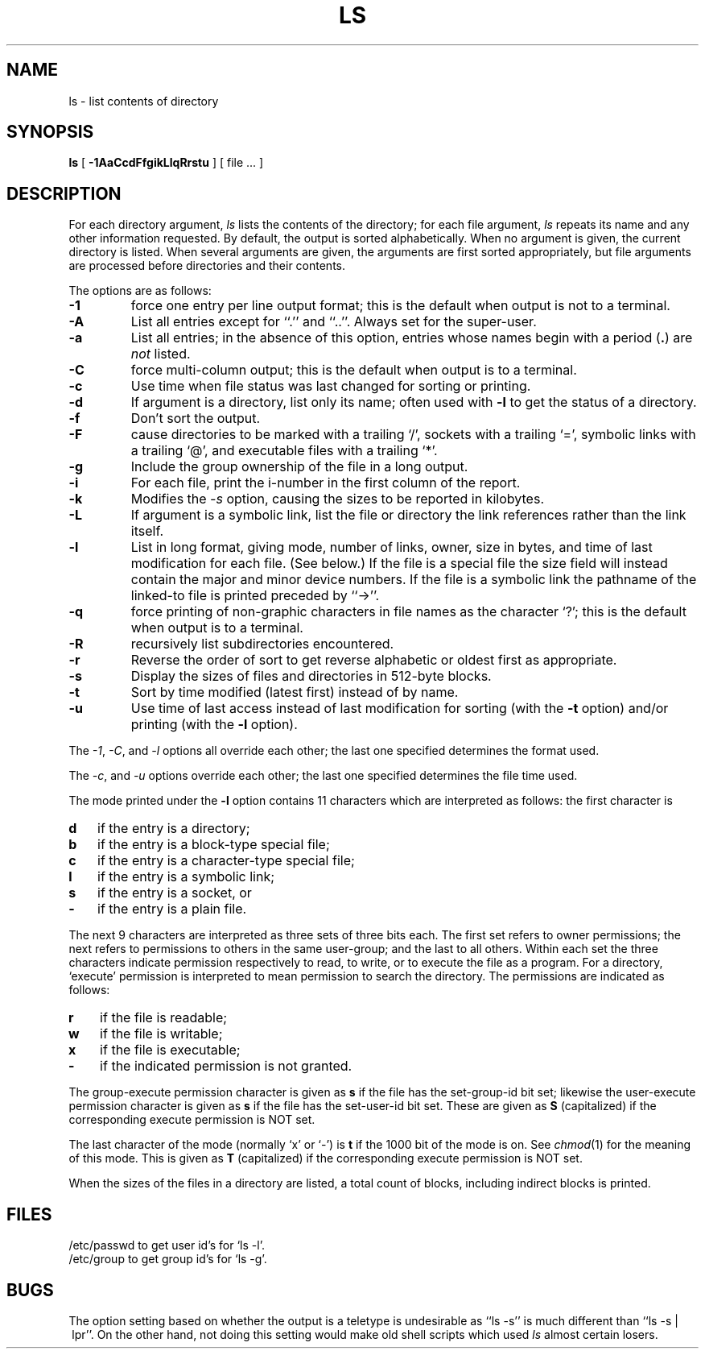 .\" Copyright (c) 1980 Regents of the University of California.
.\" All rights reserved.  The Berkeley software License Agreement
.\" specifies the terms and conditions for redistribution.
.\"
.\"	@(#)ls.1	6.11 (Berkeley) %G%
.\"
.TH LS 1 ""
.UC
.SH NAME
ls \- list contents of directory
.SH SYNOPSIS
.B ls
[
.B \-1AaCcdFfgikLlqRrstu
] [ file ... ]
.br
.SH DESCRIPTION
For each directory argument,
.I ls
lists the contents of the directory;
for each file argument,
.I ls
repeats its name and any other information requested.
By default, the output is sorted alphabetically.
When no argument is given, the current directory is listed.
When several arguments are given,
the arguments are first sorted appropriately,
but file arguments are processed
before directories and their contents.
.PP
The options are as follows:
.TP
.B \-1
force one entry per line output format; this is the default when
output is not to a terminal.
.TP
.B \-A
List all entries except for ``.'' and ``..''.
Always set for the super-user.
.TP
.B \-a
List all entries; in the absence of this option, entries whose
names begin with a period
.RB ( . )
are
.I not
listed.
.TP
.B \-C
force multi-column output; this is the default when output is to a terminal.
.TP
.B \-c
Use time when file status was last changed for sorting or printing.
.TP
.B \-d
If argument is a directory, list only its name;
often used with \fB\-l\fR to get the status of a directory.
.TP
.B \-f
Don't sort the output.
.TP
.B \-F
cause directories to be marked with a trailing `/',
sockets with a trailing `=',
symbolic links with a trailing `@', and executable
files with a trailing `*'.
.TP
.B \-g
Include the group ownership of the file in a long output.
.TP
.B \-i
For each file, print the i-number in the first column of the report.
.TP
.B -k
Modifies the
.I -s
option, causing the sizes to be reported in kilobytes.
.TP
.B \-L
If argument is a symbolic link, list the file or directory the link references
rather than the link itself.
.TP
.B \-l
List in long format, giving mode, number of links, owner,
size in bytes, and time of last modification for each file.
(See below.)
If the file is a special file the size field will instead contain
the major and minor device numbers.
If the file is a symbolic link the pathname of
the linked-to file is printed preceded by ``\->''.
.TP
.B \-q
force printing of non-graphic characters in file names as
the character `?'; this is the default when output is to a terminal.
.TP
.B \-R
recursively list subdirectories encountered.
.TP
.B \-r
Reverse the order of sort to get reverse alphabetic
or oldest first as appropriate.
.TP
.B \-s
Display the sizes of files and directories in 512-byte blocks.
.TP
.B \-t
Sort by time modified (latest first) instead of
by name.
.TP
.B \-u
Use time of last access instead of last
modification for sorting
(with the \fB\-t\fP option)
and/or printing (with the \fB\-l\fP option).
.PP
The
.IR -1 ,
.IR -C ,
and
.I -l
options all override each other; the last one specified determines
the format used.
.PP
The
.IR -c ,
and
.I -u
options override each other; the last one specified determines
the file time used.
.PP
The mode printed under the
.B \-l
option contains 11 characters
which are interpreted
as follows:
the first character is
.TP 3
.B d
if the entry is a directory;
.br
.ns
.TP 3
.B b
if the entry is a block-type special file;
.br
.ns
.TP 3
.B c
if the entry is a character-type special file;
.br
.ns
.TP 3
.B l
if the entry is a symbolic link;
.br
.ns
.TP
.B s
if the entry is a socket, or
.br
.ns
.TP 3
.B  \-
if the entry is a plain file.
.PP
The next 9 characters are interpreted
as three sets of three bits each.
The first set refers to owner permissions;
the next refers to permissions to others in the same user-group;
and the last to all others.
Within each set the three characters indicate
permission respectively to read, to write, or to
execute the file as a program.
For a directory, `execute' permission is interpreted
to mean permission to search the directory.
The permissions are indicated as follows:
.TP 3
.B  r
if the file is readable;
.br
.ns
.TP 3
.B  w
if the file is writable;
.br
.ns
.TP 3
.B  x
if the file is executable;
.br
.ns
.TP 3
.B  \-
if the indicated permission is not granted.
.PP
The group-execute permission character is given as \fBs\fP if the file has
the set-group-id bit set; likewise the user-execute permission character is
given as \fBs\fP if the file has the set-user-id bit set.  These are given
as \fBS\fP (capitalized) if the corresponding execute permission is NOT
set.
.PP
The last character of the mode (normally `x' or `\-') is 
.B t
if the 1000 bit of the mode is on.
See
.IR  chmod (1)
for the meaning of this mode.  This is given as
.B T
(capitalized) if the corresponding execute permission is NOT set.
.PP
When the sizes of the files in a directory
are listed, a total count of blocks,
including indirect blocks is printed.
.SH FILES
/etc/passwd to get user id's for
`ls \-l'.
.br
/etc/group to get group id's for
`ls \-g'.
.SH BUGS
The option setting based on whether the output is a teletype is
undesirable as ``ls\ \-s'' is much different than ``ls\ \-s\ |\ lpr''.
On the other hand, not doing this setting would make old shell scripts
which used
.I ls
almost certain losers.
